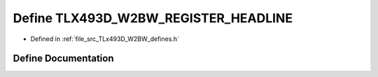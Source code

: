 .. _exhale_define__t_lx493_d___w2_b_w__defines_8h_1acc33a6f68c2f3373117b5c77fad329ce:

Define TLX493D_W2BW_REGISTER_HEADLINE
=====================================

- Defined in :ref:`file_src_TLx493D_W2BW_defines.h`


Define Documentation
--------------------


.. doxygendefine:: TLX493D_W2BW_REGISTER_HEADLINE
   :project: XENSIV 3D Magnetic Sensors Arduino Library